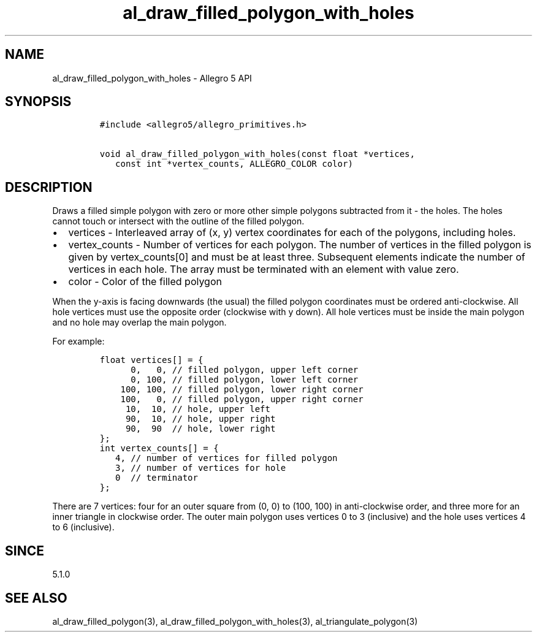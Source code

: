.\" Automatically generated by Pandoc 3.1.3
.\"
.\" Define V font for inline verbatim, using C font in formats
.\" that render this, and otherwise B font.
.ie "\f[CB]x\f[]"x" \{\
. ftr V B
. ftr VI BI
. ftr VB B
. ftr VBI BI
.\}
.el \{\
. ftr V CR
. ftr VI CI
. ftr VB CB
. ftr VBI CBI
.\}
.TH "al_draw_filled_polygon_with_holes" "3" "" "Allegro reference manual" ""
.hy
.SH NAME
.PP
al_draw_filled_polygon_with_holes - Allegro 5 API
.SH SYNOPSIS
.IP
.nf
\f[C]
#include <allegro5/allegro_primitives.h>

void al_draw_filled_polygon_with_holes(const float *vertices,
   const int *vertex_counts, ALLEGRO_COLOR color)
\f[R]
.fi
.SH DESCRIPTION
.PP
Draws a filled simple polygon with zero or more other simple polygons
subtracted from it - the holes.
The holes cannot touch or intersect with the outline of the filled
polygon.
.IP \[bu] 2
vertices - Interleaved array of (x, y) vertex coordinates for each of
the polygons, including holes.
.IP \[bu] 2
vertex_counts - Number of vertices for each polygon.
The number of vertices in the filled polygon is given by
vertex_counts[0] and must be at least three.
Subsequent elements indicate the number of vertices in each hole.
The array must be terminated with an element with value zero.
.IP \[bu] 2
color - Color of the filled polygon
.PP
When the y-axis is facing downwards (the usual) the filled polygon
coordinates must be ordered anti-clockwise.
All hole vertices must use the opposite order (clockwise with y down).
All hole vertices must be inside the main polygon and no hole may
overlap the main polygon.
.PP
For example:
.IP
.nf
\f[C]
float vertices[] = {
      0,   0, // filled polygon, upper left corner
      0, 100, // filled polygon, lower left corner
    100, 100, // filled polygon, lower right corner
    100,   0, // filled polygon, upper right corner
     10,  10, // hole, upper left
     90,  10, // hole, upper right
     90,  90  // hole, lower right
};
int vertex_counts[] = {
   4, // number of vertices for filled polygon
   3, // number of vertices for hole
   0  // terminator
};
\f[R]
.fi
.PP
There are 7 vertices: four for an outer square from (0, 0) to (100, 100)
in anti-clockwise order, and three more for an inner triangle in
clockwise order.
The outer main polygon uses vertices 0 to 3 (inclusive) and the hole
uses vertices 4 to 6 (inclusive).
.SH SINCE
.PP
5.1.0
.SH SEE ALSO
.PP
al_draw_filled_polygon(3), al_draw_filled_polygon_with_holes(3),
al_triangulate_polygon(3)
